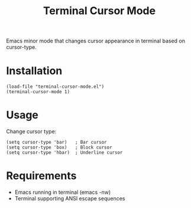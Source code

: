 #+TITLE: Terminal Cursor Mode

Emacs minor mode that changes cursor appearance in terminal based on cursor-type.

* Installation

#+BEGIN_SRC elisp
(load-file "terminal-cursor-mode.el")
(terminal-cursor-mode 1)
#+END_SRC

* Usage

Change cursor type:
#+BEGIN_SRC elisp
(setq cursor-type 'bar)   ; Bar cursor
(setq cursor-type 'box)   ; Block cursor  
(setq cursor-type 'hbar)  ; Underline cursor
#+END_SRC

* Requirements

- Emacs running in terminal (emacs -nw)
- Terminal supporting ANSI escape sequences
